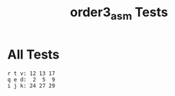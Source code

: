 #+TITLE: order3_asm Tests
#+TESTY: PREFIX="prob1"
#+TESTY: USE_VALGRIND=1

* All Tests
#+TESTY: program='./order3_asm'

#+BEGIN_SRC text
r t v: 12 13 17
q e d:  2  5  9
i j k: 24 27 29
#+END_SRC
